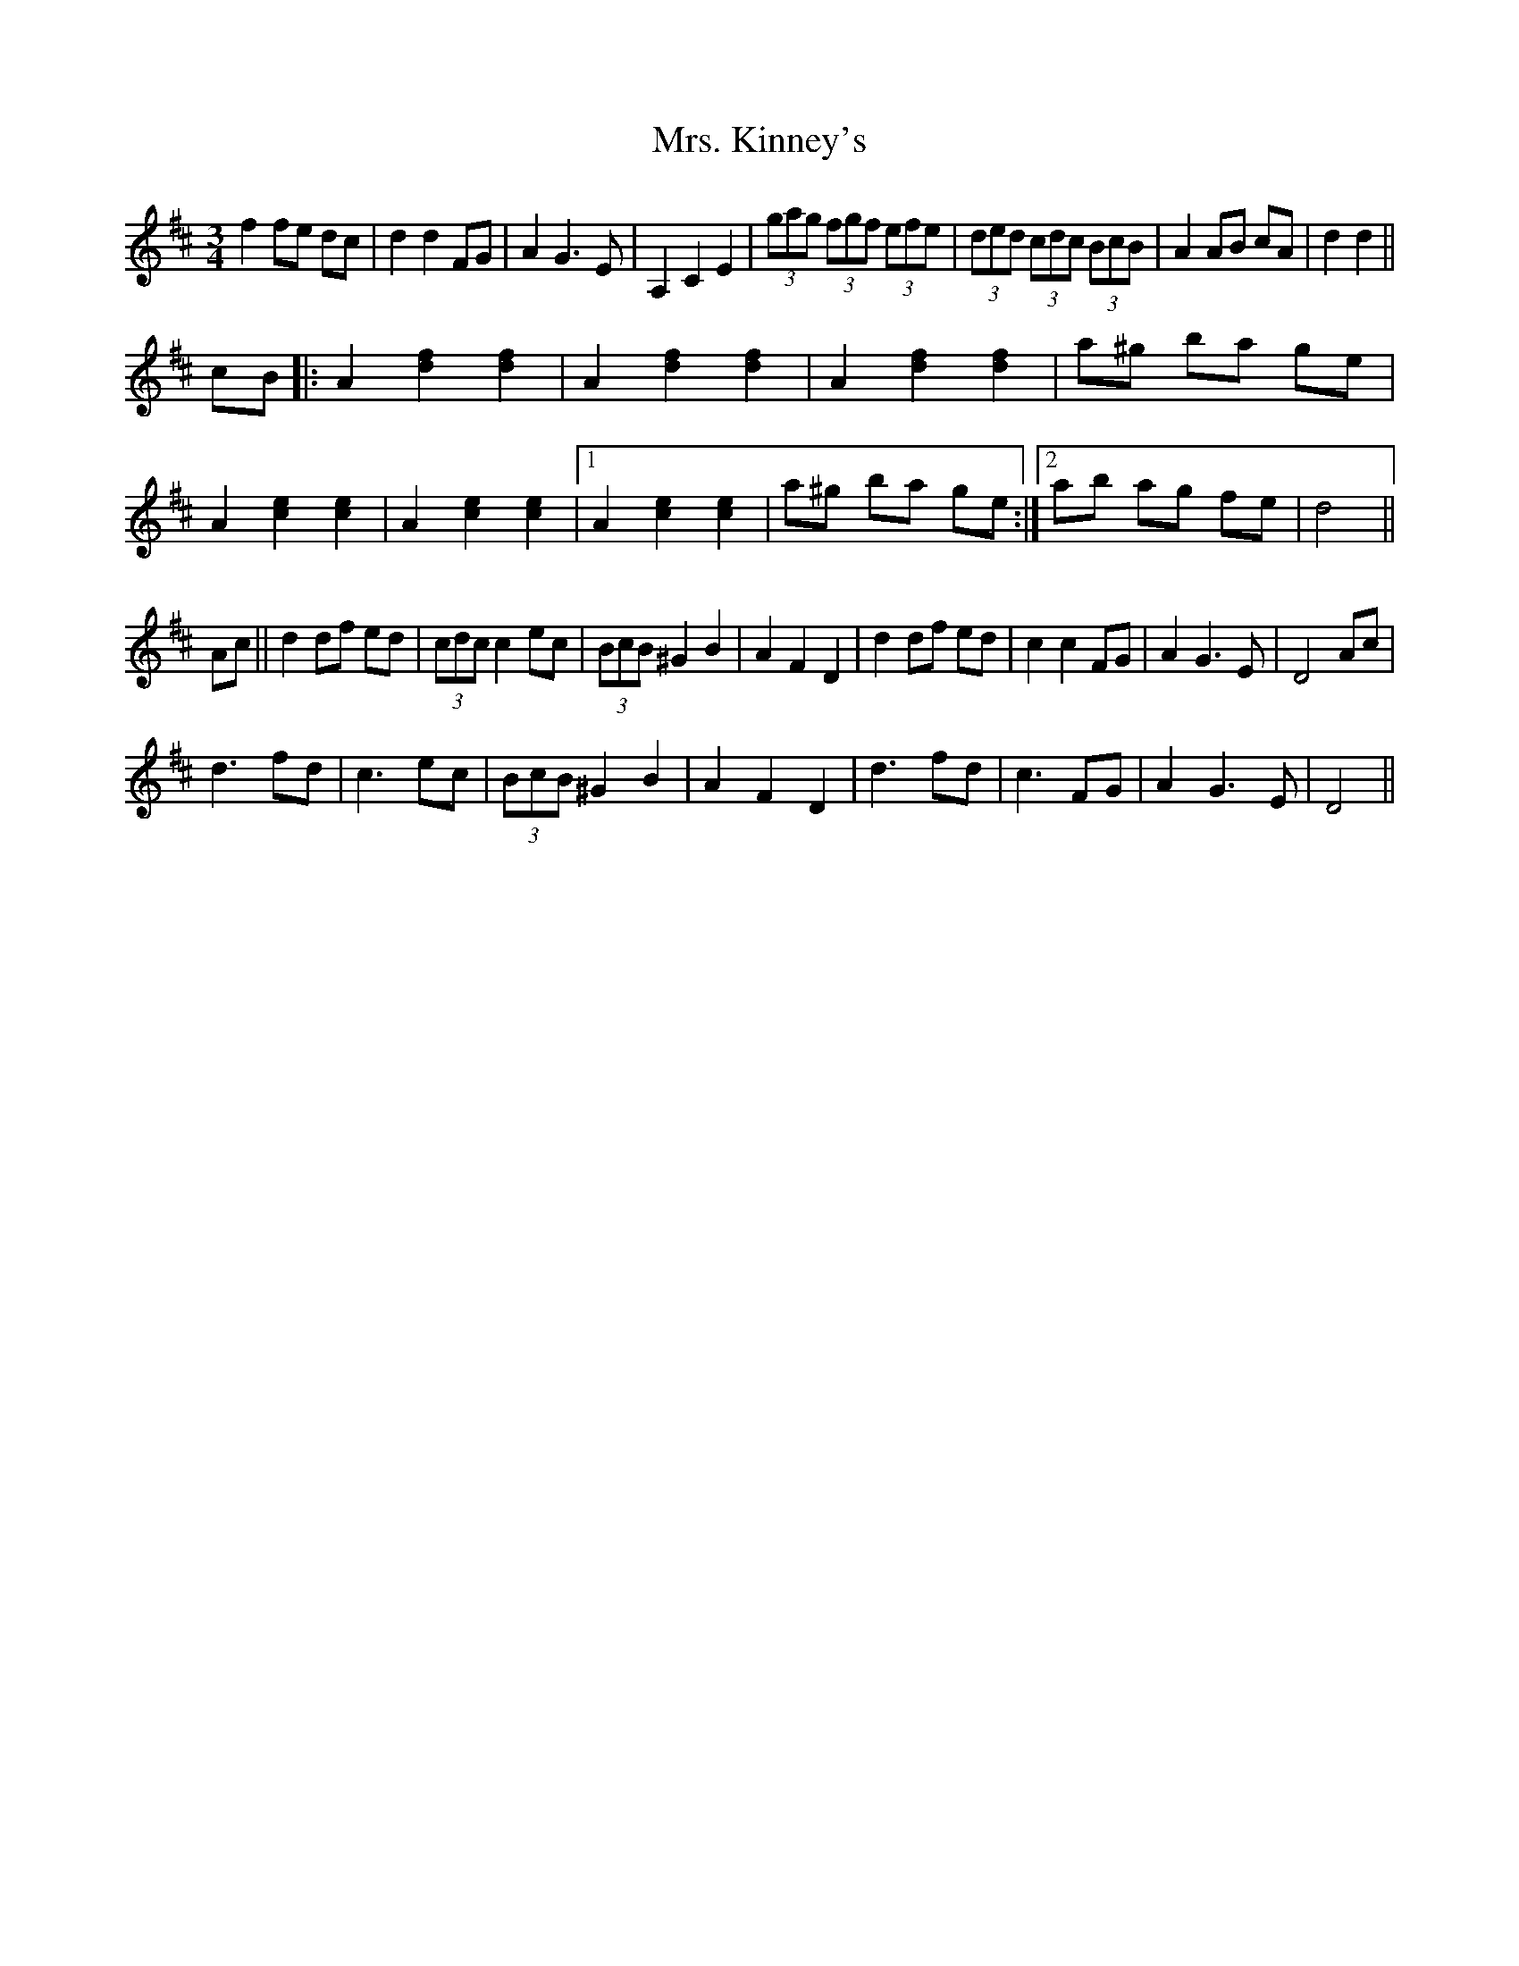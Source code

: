 X: 28264
T: Mrs. Kinney's
R: waltz
M: 3/4
K: Dmajor
K: Dmaj|de||f3 e dc|d2 d2 FG|(3ABA G3 E|A,2 C2 E2|(3gag (3fgf (3efe|(3ded (3cdc (3BcB|A2 AB AG|F2 G2 A2|
f2 fe dc|d2 d2 FG|A2 G3 E|A,2 C2 E2|(3gag (3fgf (3efe|(3ded (3cdc (3BcB|A2 AB cA|d2 d2||
cB|:A2 [d2f2] [d2f2]|A2 [d2f2] [d2f2]|A2 [d2f2] [d2f2]|a^g ba ge|
A2 [c2e2] [c2e2]|A2 [c2e2] [c2e2]|1 A2 [c2e2] [c2e2]|a^g ba ge:|2 ab ag fe|d4||
Ac||d2 df ed|(3cdc c2 ec|(3BcB ^G2 B2|A2 F2 D2|d2 df ed|c2 c2 FG|A2 G3 E|D4 Ac|
d3 fd|c3 ec|(3BcB ^G2 B2|A2 F2 D2|d3 fd|c3 FG|A2 G3 E|D4||

